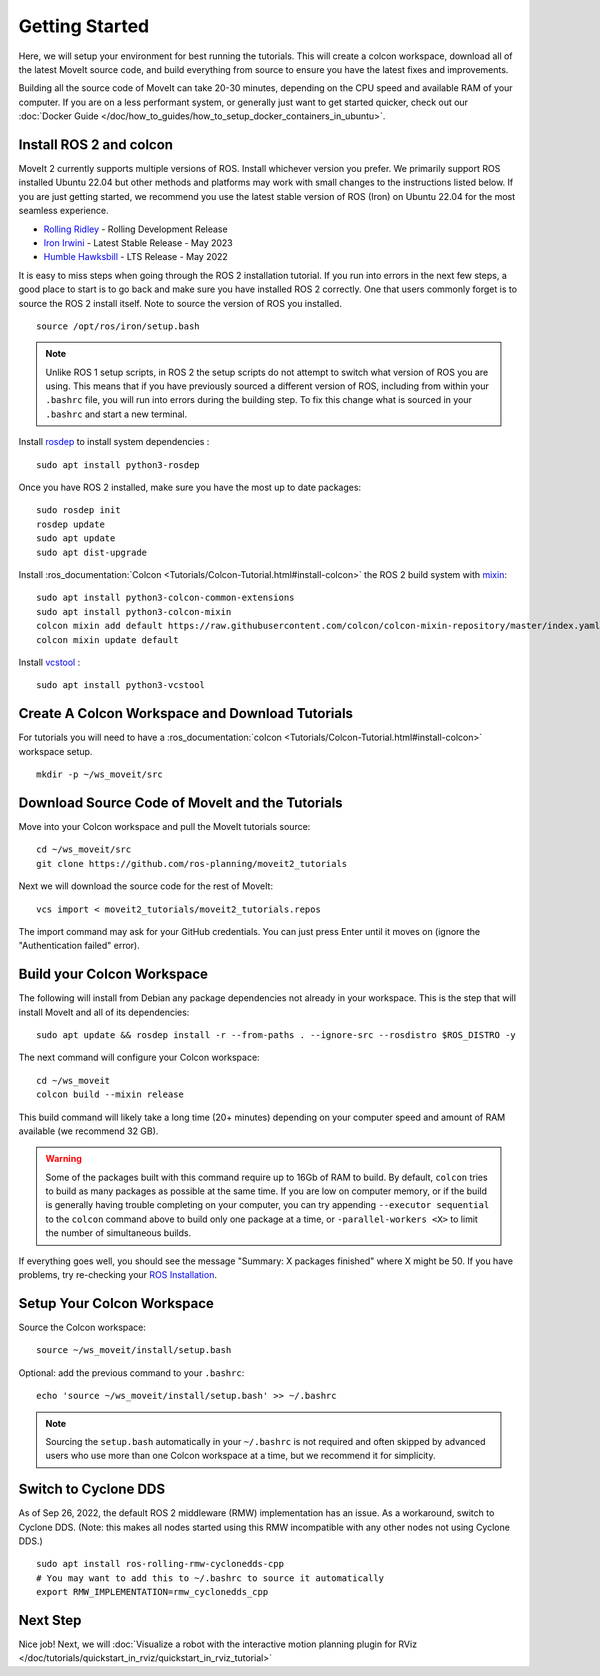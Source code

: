 Getting Started
===============

Here, we will setup your environment for best running the tutorials.
This will create a colcon workspace, download all of the latest MoveIt source code, and build everything from source to ensure you have the latest fixes and improvements.

Building all the source code of MoveIt can take 20-30 minutes, depending on the CPU speed and available RAM of your computer.
If you are on a less performant system, or generally just want to get started quicker, check out our :doc:`Docker Guide </doc/how_to_guides/how_to_setup_docker_containers_in_ubuntu>`.

Install ROS 2 and colcon
^^^^^^^^^^^^^^^^^^^^^^^^^^^^^^^^^^^^^^^^^^^^^^
MoveIt 2 currently supports multiple versions of ROS.
Install whichever version you prefer.
We primarily support ROS installed Ubuntu 22.04 but other methods and platforms may work with small changes to the instructions listed below.
If you are just getting started, we recommend you use the latest stable version of ROS (Iron) on Ubuntu 22.04 for the most seamless experience.

* `Rolling Ridley <https://docs.ros.org/en/rolling/Installation.html>`_ - Rolling Development Release
* `Iron Irwini <https://docs.ros.org/en/iron/Installation.html>`_ - Latest Stable Release - May 2023
* `Humble Hawksbill <https://docs.ros.org/en/humble/Installation.html>`_ - LTS Release - May 2022

It is easy to miss steps when going through the ROS 2 installation tutorial.
If you run into errors in the next few steps, a good place to start is to go back and make sure you have installed ROS 2 correctly.
One that users commonly forget is to source the ROS 2 install itself.
Note to source the version of ROS you installed.  ::

  source /opt/ros/iron/setup.bash

.. note:: Unlike ROS 1 setup scripts, in ROS 2 the setup scripts do not attempt to switch what version of ROS you are using.  This means that if you have previously sourced a different version of ROS, including from within your ``.bashrc`` file, you will run into errors during the building step.  To fix this change what is sourced in your ``.bashrc`` and start a new terminal.

Install `rosdep <http://wiki.ros.org/rosdep>`_ to install system dependencies : ::

  sudo apt install python3-rosdep

Once you have ROS 2 installed, make sure you have the most up to date packages: ::

  sudo rosdep init
  rosdep update
  sudo apt update
  sudo apt dist-upgrade

Install :ros_documentation:`Colcon <Tutorials/Colcon-Tutorial.html#install-colcon>` the ROS 2 build system with `mixin <https://github.com/colcon/colcon-mixin-repository>`_: ::

  sudo apt install python3-colcon-common-extensions
  sudo apt install python3-colcon-mixin
  colcon mixin add default https://raw.githubusercontent.com/colcon/colcon-mixin-repository/master/index.yaml
  colcon mixin update default

Install `vcstool <https://index.ros.org/d/python3-vcstool/>`_ : ::

  sudo apt install python3-vcstool

Create A Colcon Workspace and Download Tutorials
^^^^^^^^^^^^^^^^^^^^^^^^^^^^^^^^^^^^^^^^^^^^^^^^
For tutorials you will need to have a :ros_documentation:`colcon <Tutorials/Colcon-Tutorial.html#install-colcon>` workspace setup. ::

  mkdir -p ~/ws_moveit/src

Download Source Code of MoveIt and the Tutorials
^^^^^^^^^^^^^^^^^^^^^^^^^^^^^^^^^^^^^^^^^^^^^^^^
Move into your Colcon workspace and pull the MoveIt tutorials source: ::

  cd ~/ws_moveit/src
  git clone https://github.com/ros-planning/moveit2_tutorials

Next we will download the source code for the rest of MoveIt: ::

  vcs import < moveit2_tutorials/moveit2_tutorials.repos

The import command may ask for your GitHub credentials.
You can just press Enter until it moves on (ignore the "Authentication failed" error).

Build your Colcon Workspace
^^^^^^^^^^^^^^^^^^^^^^^^^^^
The following will install from Debian any package dependencies not already in your workspace.
This is the step that will install MoveIt and all of its dependencies: ::

  sudo apt update && rosdep install -r --from-paths . --ignore-src --rosdistro $ROS_DISTRO -y

The next command will configure your Colcon workspace: ::

  cd ~/ws_moveit
  colcon build --mixin release


This build command will likely take a long time (20+ minutes) depending on your computer speed and amount of RAM available (we recommend 32 GB).

.. warning::
  Some of the packages built with this command require up to 16Gb of RAM to build. By default, ``colcon``  tries to build as many packages as possible at the same time.
  If you are low on computer memory, or if the build is generally having trouble completing on your computer,
  you can try appending ``--executor sequential`` to the ``colcon`` command above to build only one package at a time, or ``-parallel-workers <X>`` to limit the number of simultaneous builds.

If everything goes well, you should see the message "Summary: X packages finished" where X might be 50. If you have problems, try re-checking your `ROS Installation <https://docs.ros.org/en/rolling/Installation.html>`_.

Setup Your Colcon Workspace
^^^^^^^^^^^^^^^^^^^^^^^^^^^

Source the Colcon workspace: ::

  source ~/ws_moveit/install/setup.bash

Optional: add the previous command to your ``.bashrc``: ::

   echo 'source ~/ws_moveit/install/setup.bash' >> ~/.bashrc

.. note:: Sourcing the ``setup.bash`` automatically in your ``~/.bashrc`` is
   not required and often skipped by advanced users who use more than one
   Colcon workspace at a time, but we recommend it for simplicity.

Switch to Cyclone DDS
^^^^^^^^^^^^^^^^^^^^^

As of Sep 26, 2022, the default ROS 2 middleware (RMW) implementation has an issue.
As a workaround, switch to Cyclone DDS.
(Note: this makes all nodes started using this RMW incompatible with any other nodes not using Cyclone DDS.) ::

  sudo apt install ros-rolling-rmw-cyclonedds-cpp
  # You may want to add this to ~/.bashrc to source it automatically
  export RMW_IMPLEMENTATION=rmw_cyclonedds_cpp

Next Step
^^^^^^^^^
Nice job!
Next, we will :doc:`Visualize a robot with the interactive motion planning plugin for RViz </doc/tutorials/quickstart_in_rviz/quickstart_in_rviz_tutorial>`
